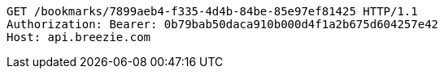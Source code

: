 [source,http,options="nowrap"]
----
GET /bookmarks/7899aeb4-f335-4d4b-84be-85e97ef81425 HTTP/1.1
Authorization: Bearer: 0b79bab50daca910b000d4f1a2b675d604257e42
Host: api.breezie.com

----
